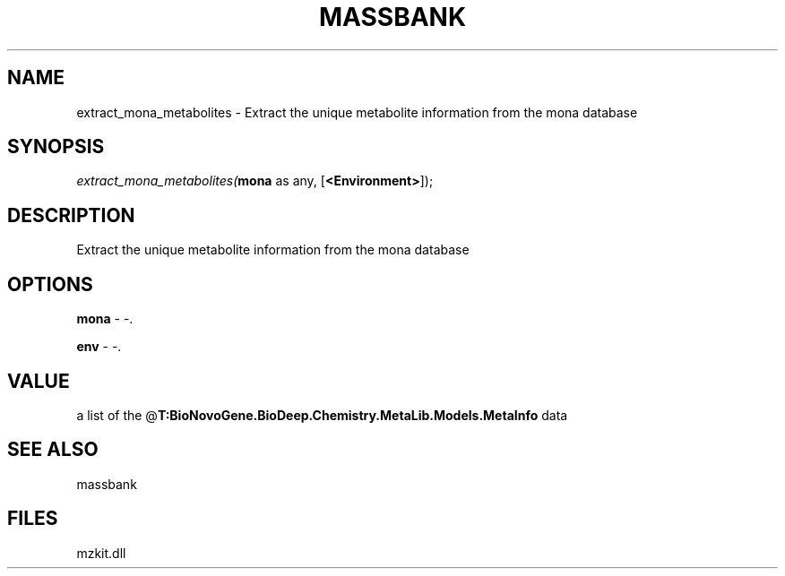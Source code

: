 .\" man page create by R# package system.
.TH MASSBANK 1 2000-Jan "extract_mona_metabolites" "extract_mona_metabolites"
.SH NAME
extract_mona_metabolites \- Extract the unique metabolite information from the mona database
.SH SYNOPSIS
\fIextract_mona_metabolites(\fBmona\fR as any, 
[\fB<Environment>\fR]);\fR
.SH DESCRIPTION
.PP
Extract the unique metabolite information from the mona database
.PP
.SH OPTIONS
.PP
\fBmona\fB \fR\- -. 
.PP
.PP
\fBenv\fB \fR\- -. 
.PP
.SH VALUE
.PP
a list of the @\fBT:BioNovoGene.BioDeep.Chemistry.MetaLib.Models.MetaInfo\fR data
.PP
.SH SEE ALSO
massbank
.SH FILES
.PP
mzkit.dll
.PP
